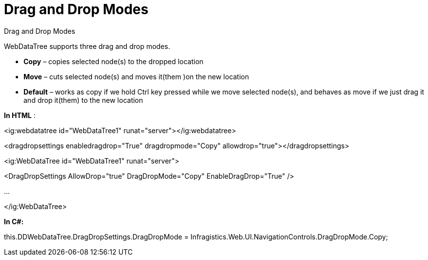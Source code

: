 ﻿////

|metadata|
{
    "name": "webdatatree-drag-and-drop-drag-and-drop-modes",
    "controlName": [],
    "tags": [],
    "guid": "6031adf7-2d3e-4009-9423-efd315c3412d",  
    "buildFlags": [],
    "createdOn": "2010-05-31T09:01:30.1094122Z"
}
|metadata|
////

= Drag and Drop Modes

Drag and Drop Modes

WebDataTree supports three drag and drop modes.

* *Copy* – copies selected node(s) to the dropped location
* *Move* – cuts selected node(s) and moves it(them )on the new location
* *Default* – works as copy if we hold Ctrl key pressed while we move selected node(s), and behaves as move if we just drag it and drop it(them) to the new location

*In HTML* :

<ig:webdatatree id="WebDataTree1" runat="server"></ig:webdatatree>

<dragdropsettings enabledragdrop="True" dragdropmode="Copy" allowdrop="true"></dragdropsettings>

<ig:WebDataTree id="WebDataTree1" runat="server">

<DragDropSettings AllowDrop="true" DragDropMode="Copy" EnableDragDrop="True" />

…

</ig:WebDataTree>

*In C#:*

this.DDWebDataTree.DragDropSettings.DragDropMode = Infragistics.Web.UI.NavigationControls.DragDropMode.Copy;